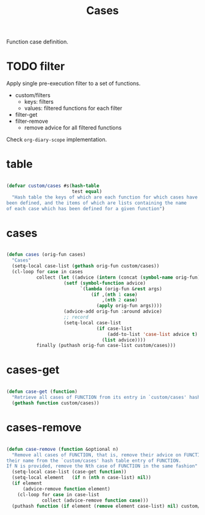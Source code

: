 #+STARTUP: overview
#+FILETAGS: :emacs:




#+title:Cases
#+PROPERTY: header-args:emacs-lisp :results none :tangle ./cases.el :mkdirp yes


Function case definition.

* TODO filter

Apply single pre-execution filter to a set of functions.

- custom/filters
   - keys:   filters
   - values: filtered functions for each filter
- filter-get
- filter-remove
   - remove advice for all filtered functions

Check ~org-diary-scope~ implementation.


* table

#+begin_src emacs-lisp

(defvar custom/cases #s(hash-table
                        test equal)
  "Hash table the keys of which are each function for which cases have
been defined, and the items of which are lists containing the name
of each case which has been defined for a given function")

#+end_src

* cases

#+begin_src emacs-lisp

(defun cases (orig-fun cases)
  "Cases"
  (setq-local case-list (gethash orig-fun custom/cases))
  (cl-loop for case in cases
           collect (let ((advice (intern (concat (symbol-name orig-fun) "--case--" (nth 0 case)))))
                     (setf (symbol-function advice)
                           `(lambda (orig-fun &rest args)
                               (if ,(nth 1 case)
                                   ,(nth 2 case)
                                 (apply orig-fun args))))
                     (advice-add orig-fun :around advice)
                     ;; record
                     (setq-local case-list
                                 (if case-list
                                     (add-to-list 'case-list advice t)
                                   (list advice))))
           finally (puthash orig-fun case-list custom/cases)))

#+end_src

* cases-get

#+begin_src emacs-lisp

(defun case-get (function)
  "Retrieve all cases of FUNCTION from its entry in `custom/cases' hash table"
  (gethash function custom/cases))

#+end_src

* cases-remove

#+begin_src emacs-lisp

(defun case-remove (function &optional n)
  "Remove all cases of FUNCTION, that is, remove their advice on FUNCTION and
their name from the `custom/cases' hash table entry of FUNCTION.
If N is provided, remove the Nth case of FUNCTION in the same fashion"
  (setq-local case-list (case-get function))
  (setq-local element   (if n (nth n case-list) nil))
  (if element
      (advice-remove function element)
    (cl-loop for case in case-list
             collect (advice-remove function case)))
  (puthash function (if element (remove element case-list) nil) custom/cases))

#+end_src
